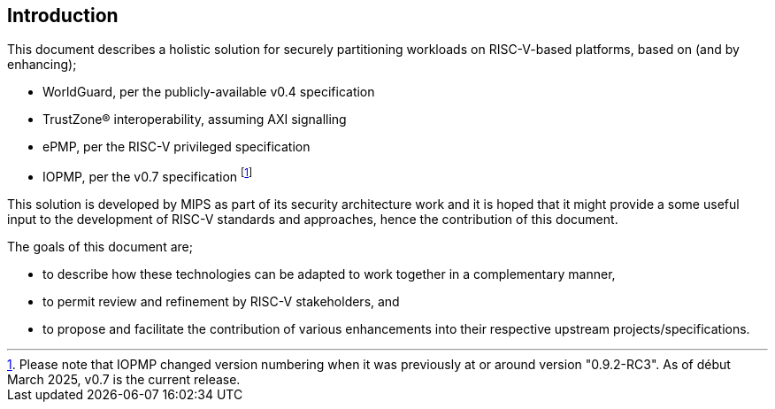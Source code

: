 [[intro]]

== Introduction

This document describes a holistic solution for securely partitioning workloads
on RISC-V-based platforms, based on (and by enhancing);

* WorldGuard, per the publicly-available v0.4 specification
* TrustZone(R) interoperability, assuming AXI signalling
* ePMP, per the RISC-V privileged specification
* IOPMP, per the v0.7 specification footnote:[Please note that IOPMP changed
  version numbering when it was previously at or around version "0.9.2-RC3". As
  of début March 2025, v0.7 is the current release.]

This solution is developed by MIPS as part of its security architecture work
and it is hoped that it might provide a some useful input to the development of
RISC-V standards and approaches, hence the contribution of this document.

The goals of this document are;

* to describe how these technologies can be adapted to work together in a
  complementary manner,
* to permit review and refinement by RISC-V stakeholders, and
* to propose and facilitate the contribution of various enhancements into their
  respective upstream projects/specifications.

